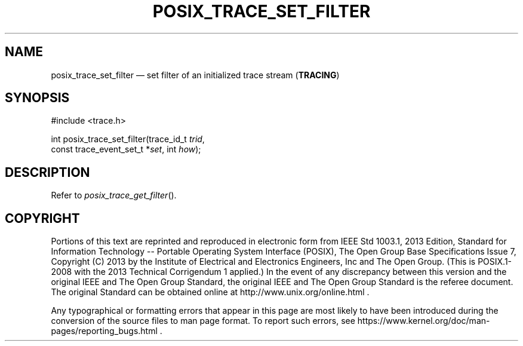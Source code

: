 '\" et
.TH POSIX_TRACE_SET_FILTER "3" 2013 "IEEE/The Open Group" "POSIX Programmer's Manual"

.SH NAME
posix_trace_set_filter
\(em set filter of an initialized trace stream
(\fBTRACING\fP)
.SH SYNOPSIS
.LP
.nf
#include <trace.h>
.P
int posix_trace_set_filter(trace_id_t \fItrid\fP,
    const trace_event_set_t *\fIset\fP, int \fIhow\fP);
.fi
.SH DESCRIPTION
Refer to
.IR "\fIposix_trace_get_filter\fR\^(\|)".
.SH COPYRIGHT
Portions of this text are reprinted and reproduced in electronic form
from IEEE Std 1003.1, 2013 Edition, Standard for Information Technology
-- Portable Operating System Interface (POSIX), The Open Group Base
Specifications Issue 7, Copyright (C) 2013 by the Institute of
Electrical and Electronics Engineers, Inc and The Open Group.
(This is POSIX.1-2008 with the 2013 Technical Corrigendum 1 applied.) In the
event of any discrepancy between this version and the original IEEE and
The Open Group Standard, the original IEEE and The Open Group Standard
is the referee document. The original Standard can be obtained online at
http://www.unix.org/online.html .

Any typographical or formatting errors that appear
in this page are most likely
to have been introduced during the conversion of the source files to
man page format. To report such errors, see
https://www.kernel.org/doc/man-pages/reporting_bugs.html .
